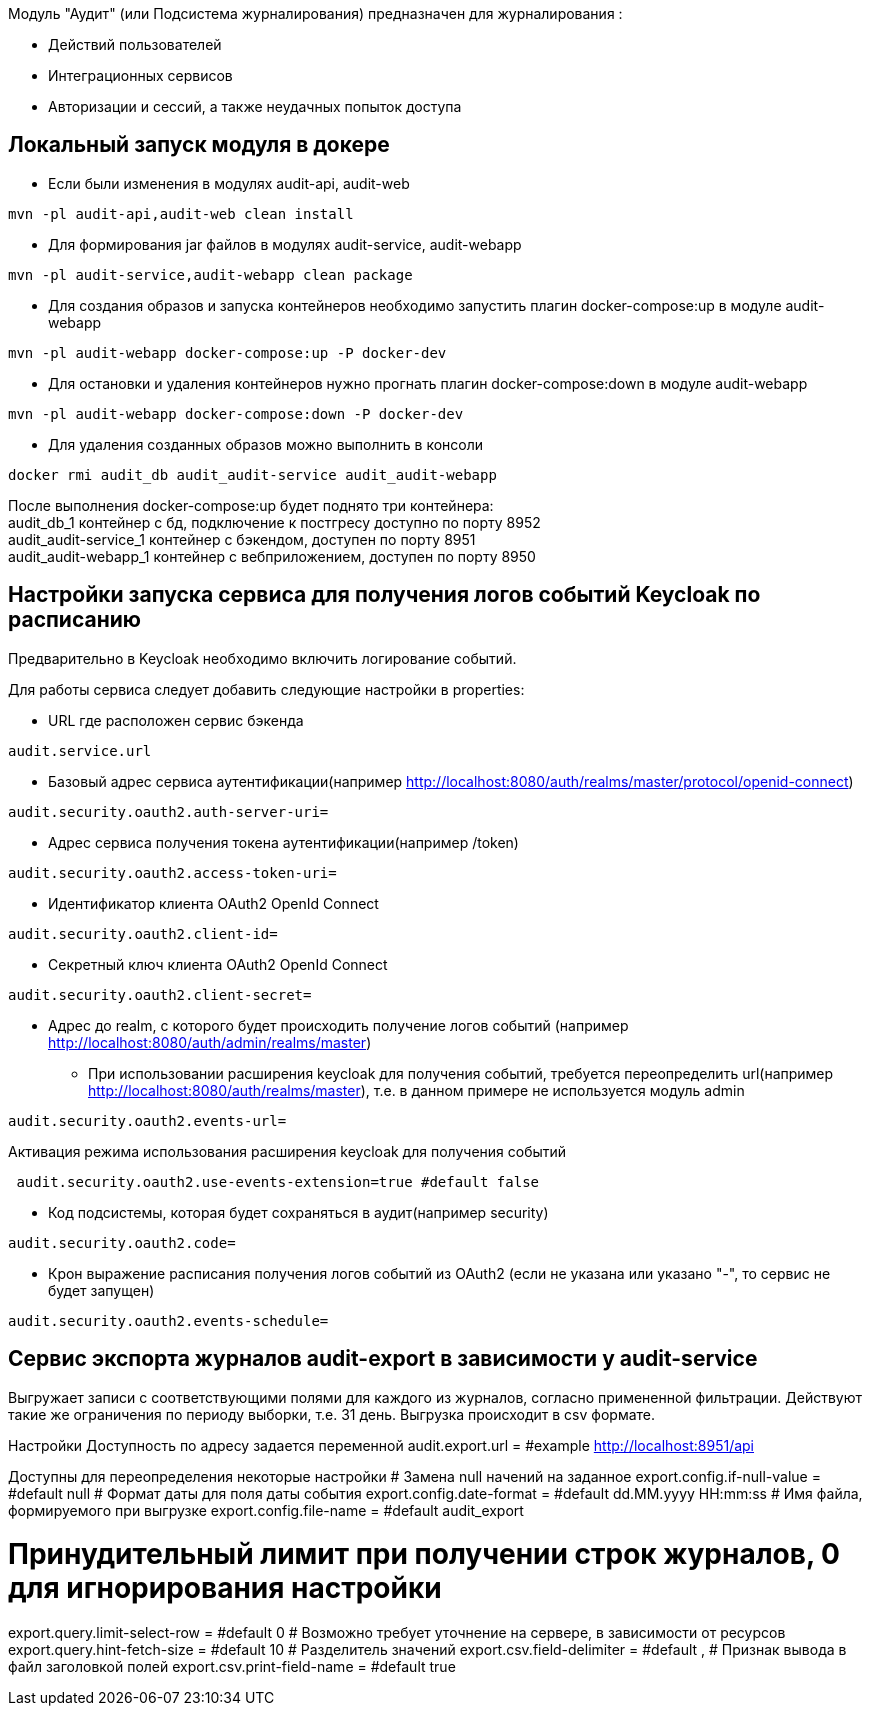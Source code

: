 Модуль "Аудит" (или Подсистема журналирования) предназначен для журналирования :

* Действий пользователей
* Интеграционных сервисов
* Авторизации и сессий, а также неудачных попыток доступа

== Локальный запуск модуля в докере
* Если были изменения в модулях audit-api, audit-web
----
mvn -pl audit-api,audit-web clean install
----
* Для формирования jar файлов в модулях audit-service, audit-webapp
----
mvn -pl audit-service,audit-webapp clean package
----
* Для создания образов и запуска контейнеров необходимо запустить плагин docker-compose:up в модуле audit-webapp
----
mvn -pl audit-webapp docker-compose:up -P docker-dev
----
* Для остановки и удаления контейнеров нужно прогнать плагин docker-compose:down в модуле audit-webapp
----
mvn -pl audit-webapp docker-compose:down -P docker-dev
----
* Для удаления созданных образов можно выполнить в консоли
----
docker rmi audit_db audit_audit-service audit_audit-webapp
----
После выполнения docker-compose:up будет поднято три контейнера: +
audit_db_1 контейнер с бд, подключение к постгресу доступно по порту 8952 +
audit_audit-service_1 контейнер с бэкендом, доступен по порту 8951 +
audit_audit-webapp_1 контейнер с вебприложением, доступен по порту 8950


== Настройки запуска сервиса для получения логов событий Keycloak по расписанию
Предварительно в Keycloak необходимо включить логирование событий.

.Для работы сервиса следует добавить следующие настройки в properties:
* URL где расположен сервис бэкенда
----
audit.service.url
----
* Базовый адрес сервиса аутентификации(например http://localhost:8080/auth/realms/master/protocol/openid-connect)
----
audit.security.oauth2.auth-server-uri=
----
* Адрес сервиса получения токена аутентификации(например /token)
----
audit.security.oauth2.access-token-uri=
----
* Идентификатор клиента OAuth2 OpenId Connect
----
audit.security.oauth2.client-id=
----
* Секретный ключ клиента OAuth2 OpenId Connect
----
audit.security.oauth2.client-secret=
----
* Адрес до realm, с которого будет происходить получение логов событий (например http://localhost:8080/auth/admin/realms/master)
*** При использовании расширения keycloak для получения событий,
 требуется переопределить url(например http://localhost:8080/auth/realms/master), т.е. в данном примере не используется модуль admin
----
audit.security.oauth2.events-url=
----
Активация режима использования расширения keycloak для получения событий
----
 audit.security.oauth2.use-events-extension=true #default false
----
* Код подсистемы, которая будет сохраняться в аудит(например security)
----
audit.security.oauth2.code=
----
* Крон выражение расписания получения логов событий из OAuth2 (если не указана или указано "-", то сервис не будет запущен)
----
audit.security.oauth2.events-schedule=
----

== Сервис экспорта журналов audit-export в зависимости у audit-service
Выгружает записи с соответствующими полями для каждого из журналов, согласно примененной фильтрации.
Действуют такие же ограничения по периоду выборки, т.е. 31 день.
Выгрузка происходит в csv формате.


Настройки
Доступность по адресу задается переменной
audit.export.url = #example http://localhost:8951/api

Доступны для переопределения некоторые настройки
# Замена null начений на заданное
export.config.if-null-value = #default null
# Формат даты для поля даты события
export.config.date-format = #default dd.MM.yyyy HH:mm:ss
# Имя файла, формируемого при выгрузке
export.config.file-name = #default audit_export

# Принудительный лимит при получении строк журналов, 0 для игнорирования настройки
export.query.limit-select-row = #default 0
# Возможно требует уточнение на сервере, в зависимости от ресурсов
export.query.hint-fetch-size = #default 10
# Разделитель значений
export.csv.field-delimiter =  #default ,
# Признак вывода в файл заголовкой полей
export.csv.print-field-name = #default true
